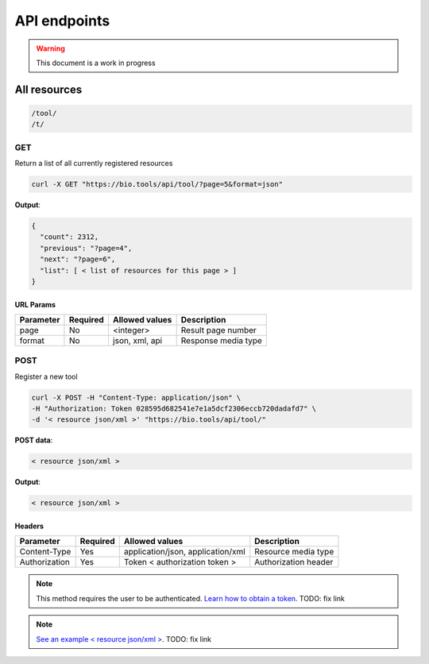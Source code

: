 API endpoints
=============

.. warning:: This document is a work in progress

All resources
------------------

.. code-block:: text

    /tool/
    /t/

GET
^^^^

Return a list of all currently registered resources

.. code-block:: bash

   curl -X GET "https://bio.tools/api/tool/?page=5&format=json"

**Output**:

.. code-block:: js

   {
     "count": 2312,
     "previous": "?page=4",
     "next": "?page=6",
     "list": [ < list of resources for this page > ]
   }

URL Params
""""""""""
=========  ========  ============== ===================
Parameter  Required  Allowed values Description        
=========  ========  ============== ===================
page       No        <integer>      Result page number 
format     No        json, xml, api Response media type
=========  ========  ============== ===================

POST
^^^^

Register a new tool

.. code-block:: bash

   curl -X POST -H "Content-Type: application/json" \
   -H "Authorization: Token 028595d682541e7e1a5dcf2306eccb720dadafd7" \
   -d '< resource json/xml >' "https://bio.tools/api/tool/"

**POST data**:

.. code-block:: js

   < resource json/xml >

**Output**:

.. code-block:: js

   < resource json/xml >

Headers
""""""""""
=============  ========  =================================  ====================
Parameter      Required  Allowed values                     Description        
=============  ========  =================================  ====================
Content-Type   Yes       application/json, application/xml  Resource media type 
Authorization  Yes       Token < authorization token >      Authorization header
=============  ========  =================================  ====================

.. note:: This method requires the user to be authenticated. `Learn how to obtain a token <http://sphinx.pocoo.org>`_. TODO: fix link

.. note:: `See an example < resource json/xml > <https://bio.tools/api/tool/CBS/SignalP/4.1?format=json>`_. TODO: fix link